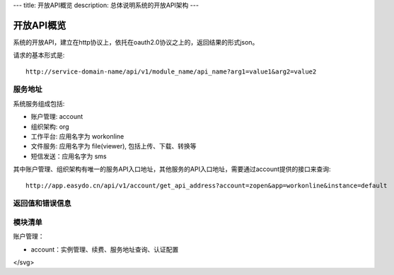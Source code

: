 ---
title: 开放API概览
description: 总体说明系统的开放API架构
---

======================
开放API概览
======================

系统的开放API，建立在http协议上，依托在oauth2.0协议之上的，返回结果的形式json。

请求的基本形式是::

  http://service-domain-name/api/v1/module_name/api_name?arg1=value1&arg2=value2

服务地址
====================
系统服务组成包括:

- 账户管理: account
- 组织架构: org
- 工作平台: 应用名字为 workonline
- 文件服务: 应用名字为 file(viewer), 包括上传、下载、转换等
- 短信发送：应用名字为 sms

其中账户管理、组织架构有唯一的服务API入口地址，其他服务的API入口地址，需要通过account提供的接口来查询::

  http://app.easydo.cn/api/v1/account/get_api_address?account=zopen&app=workonline&instance=default

返回值和错误信息
=========================

模块清单
=====================
账户管理：

- account：实例管理、续费、服务地址查询、认证配置


.. image::

  <svg width="640" height="480" xmlns="http://www.w3.org/2000/svg">
 <!-- Created with SVG-edit - http://svg-edit.googlecode.com/ -->
 <g>
  <title>Layer 1</title>
  <ellipse ry="38" rx="87" id="svg_1" cy="132" cx="242" stroke-linecap="null" stroke-linejoin="null" stroke-dasharray="null" stroke-width="0" stroke="#000000" fill="#000000"/>
  <ellipse id="svg_4" ry="38" rx="87" cy="123.5" cx="489" stroke-linecap="null" stroke-linejoin="null" stroke-dasharray="null" stroke-width="0" stroke="#000000" fill="#000000"/>
  <ellipse id="svg_6" ry="38" rx="87" cy="347.5" cx="509" stroke-linecap="null" stroke-linejoin="null" stroke-dasharray="null" stroke-width="0" stroke="#000000" fill="#000000"/>
  <text xml:space="preserve" text-anchor="middle" font-family="serif" font-size="24" id="svg_8" y="147" x="243" stroke-linecap="null" stroke-linejoin="null" stroke-dasharray="null" stroke-width="0" stroke="#000000" fill="#ffff00">云存储</text>
  <text xml:space="preserve" text-anchor="middle" font-family="serif" font-size="24" id="svg_9" y="126" x="478" stroke-linecap="null" stroke-linejoin="null" stroke-dasharray="null" stroke-width="0" stroke="#000000" fill="#ffff00">WO</text>
  <text xml:space="preserve" text-anchor="middle" font-family="serif" font-size="24" id="svg_11" y="355" x="504" stroke-linecap="null" stroke-linejoin="null" stroke-dasharray="null" stroke-width="0" stroke="#000000" fill="#ffff00">浏览器</text>
  <line id="svg_13" y2="240" x2="-58" y1="239" x1="-60" stroke-linecap="null" stroke-linejoin="null" stroke-dasharray="null" stroke="#000000" fill="none"/>
  <line id="svg_16" y2="160" x2="502" y1="307" x1="515" stroke-linecap="null" stroke-linejoin="null" stroke-dasharray="null" stroke="#000000" fill="none"/>
  <line id="svg_17" y2="159" x2="500" y1="177" x1="490" stroke-linecap="null" stroke-linejoin="null" stroke-dasharray="null" stroke="#000000" fill="none"/>
  <line stroke="#000000" id="svg_18" y2="161" x2="501" y1="175" x1="516" stroke-linecap="null" stroke-linejoin="null" stroke-dasharray="null" fill="none"/>
  <polyline id="svg_21" points="74 332 74 332" stroke-linecap="round" stroke-linejoin="null" stroke-dasharray="null" stroke-width="0" stroke="#000000" fill="none"/>
  <line id="svg_24" y2="124" x2="407" y1="125" x1="329" stroke-linecap="null" stroke-linejoin="null" stroke-dasharray="null" stroke="#000000" fill="none"/>
  <line id="svg_25" y2="158" x2="300" y1="319" x1="470" stroke-linecap="null" stroke-linejoin="null" stroke-dasharray="null" stroke="#000000" fill="none"/>
  <line id="svg_26" y2="310" x2="484" y1="162" x1="473" stroke-linecap="null" stroke-linejoin="null" stroke-dasharray="null" stroke="#000000" fill="none"/>
  <line id="svg_27" y2="160" x2="303" y1="168" x1="301" stroke-linecap="null" stroke-linejoin="null" stroke-dasharray="null" stroke="#000000" fill="none"/>
  <line id="svg_28" y2="159" x2="299" y1="157" x1="317" stroke-linecap="null" stroke-linejoin="null" stroke-dasharray="null" stroke="#000000" fill="none"/>
  <line id="svg_29" y2="241" x2="238" y1="240" x1="238" stroke-linecap="null" stroke-linejoin="null" stroke-dasharray="null" stroke="#000000" fill="none"/>
  <line id="svg_30" y2="125" x2="328" y1="116" x1="332" stroke-linecap="null" stroke-linejoin="null" stroke-dasharray="null" stroke="#000000" fill="none"/>
  <line id="svg_31" y2="126" x2="328" y1="133" x1="336" stroke-linecap="null" stroke-linejoin="null" stroke-dasharray="null" stroke="#000000" fill="none"/>
  <line id="svg_32" y2="310" x2="483" y1="304" x1="490" stroke-linecap="null" stroke-linejoin="null" stroke-dasharray="null" stroke-width="null" stroke="#000000" fill="none"/>
  <line id="svg_33" y2="311" x2="481" y1="307" x1="472" stroke-linecap="null" stroke-linejoin="null" stroke-dasharray="null" stroke-width="null" stroke="#000000" fill="none"/>
  <text fill="#000000" stroke="#000000" stroke-width="0" stroke-dasharray="null" stroke-linejoin="null" stroke-linecap="null" x="286" y="60" id="svg_2" font-size="24" font-family="serif" text-anchor="middle" xml:space="preserve">浏览器表单上传模式</text>
  <text stroke="#000000" xml:space="preserve" text-anchor="middle" font-family="serif" font-size="11" id="svg_3" y="285" x="344" stroke-linecap="null" stroke-linejoin="null" stroke-dasharray="null" stroke-width="0" fill="none">1</text>
  <ellipse ry="8" rx="9" id="svg_5" cy="225" cx="460" stroke-linecap="null" stroke-linejoin="null" stroke-dasharray="null" stroke-width="null" stroke="#000000" fill="#000000"/>
  <ellipse id="svg_7" ry="8" rx="9" cy="222.5" cx="521" stroke-linecap="null" stroke-linejoin="null" stroke-dasharray="null" stroke-width="null" stroke="#000000" fill="#000000"/>
  <ellipse id="svg_12" cy="241" cx="316" stroke-linecap="null" stroke-linejoin="null" stroke-dasharray="null" stroke-width="null" stroke="#000000" fill="#000000"/>
  <ellipse id="svg_14" cy="237" cx="316" stroke-linecap="null" stroke-linejoin="null" stroke-dasharray="null" stroke-width="null" stroke="#000000" fill="#000000"/>
  <ellipse id="svg_15" cy="238" cx="321" stroke-linecap="null" stroke-linejoin="null" stroke-dasharray="null" stroke-width="null" stroke="#000000" fill="#000000"/>
  <ellipse id="svg_19" cy="232" cx="321" stroke-linecap="null" stroke-linejoin="null" stroke-dasharray="null" stroke-width="null" stroke="#000000" fill="#000000"/>
  <ellipse id="svg_20" cy="224" cx="326" stroke-linecap="null" stroke-linejoin="null" stroke-dasharray="null" stroke-width="null" stroke="#000000" fill="#000000"/>
  <ellipse id="svg_22" ry="8" rx="9" cy="238.5" cx="354" stroke-linecap="null" stroke-linejoin="null" stroke-dasharray="null" stroke-width="null" stroke="#000000" fill="#000000"/>
  <text xml:space="preserve" text-anchor="middle" font-family="serif" font-size="11" id="svg_35" y="330" x="305" stroke-linecap="null" stroke-linejoin="null" stroke-dasharray="null" stroke-width="0" stroke="#000000" fill="#ffff00"/>
  <text xml:space="preserve" text-anchor="middle" font-family="serif" font-size="11" id="svg_34" y="220" x="530" stroke-linecap="null" stroke-linejoin="null" stroke-dasharray="null" stroke-width="0" stroke="#000000" fill="#ffff00"/>
  <ellipse id="svg_36" ry="8" rx="9" cy="109.5" cx="368" stroke-linecap="null" stroke-linejoin="null" stroke-dasharray="null" stroke-width="null" stroke="#000000" fill="#000000"/>
  <text stroke="#000000" xml:space="preserve" text-anchor="middle" font-family="serif" font-size="11" id="svg_37" y="245" x="356" stroke-linecap="null" stroke-linejoin="null" stroke-dasharray="null" stroke-width="0" fill="#ffff00">2</text>
  <text xml:space="preserve" text-anchor="middle" font-family="serif" font-size="11" id="svg_39" y="230" x="460" stroke-linecap="null" stroke-linejoin="null" stroke-dasharray="null" stroke-width="0" stroke="#000000" fill="#ffff00">1</text>
  <text stroke="#000000" xml:space="preserve" text-anchor="middle" font-family="serif" font-size="11" id="svg_41" y="226" x="524" stroke-linecap="null" stroke-linejoin="null" stroke-dasharray="null" stroke-width="0" fill="#ffff00">3</text>
  <text xml:space="preserve" text-anchor="middle" font-family="serif" font-size="11" id="svg_42" y="113" x="370" stroke-linecap="null" stroke-linejoin="null" stroke-dasharray="null" stroke-width="0" stroke="#000000" fill="#ffff00">4</text>
  <text transform="matrix(32.6667 0 0 14.8726 -760 -3820.34)" stroke="#000000" xml:space="preserve" text-anchor="middle" font-family="serif" font-size="11" id="svg_43" y="284" x="27" stroke-linecap="null" stroke-linejoin="null" stroke-dasharray="null" stroke-width="0" fill="#000000"/>
  <text transform="matrix(28 0 0 9.11111 -621 -2173.78)" stroke="#000000" xml:space="preserve" text-anchor="middle" font-family="serif" font-size="11" id="svg_44" y="281" x="26" stroke-linecap="null" stroke-linejoin="null" stroke-dasharray="null" stroke-width="0" fill="#000000"/>
  <text transform="matrix(1 0 0 1.04167 0 -10.9583)" stroke="#000000" xml:space="preserve" text-anchor="middle" font-family="serif" font-size="11" id="svg_46" y="291" x="90" stroke-linecap="null" stroke-linejoin="null" stroke-dasharray="null" stroke-width="0" fill="#000000">1：浏览器得到上传token</text>
  <text transform="matrix(1 0 0 1 0 0)" stroke="#000000" xml:space="preserve" text-anchor="middle" font-family="serif" font-size="11" id="svg_47" y="320" x="28" stroke-linecap="null" stroke-linejoin="null" stroke-dasharray="null" stroke-width="0" fill="#000000"/>
 </g>
</svg>

